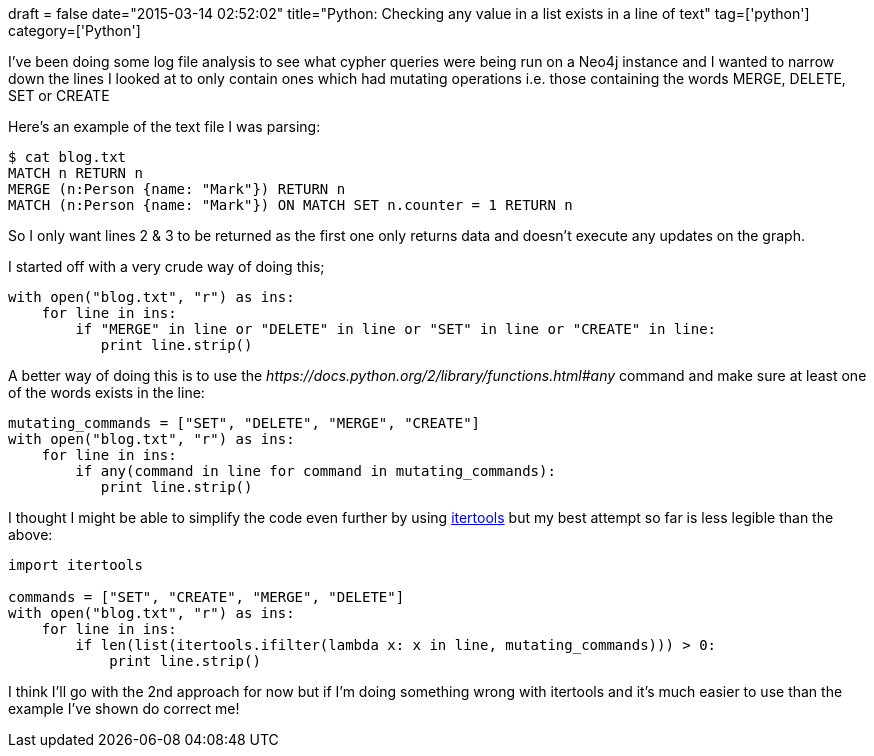 +++
draft = false
date="2015-03-14 02:52:02"
title="Python: Checking any value in a list exists in a line of text"
tag=['python']
category=['Python']
+++

I've been doing some log file analysis to see what cypher queries were being run on a Neo4j instance and I wanted to narrow down the lines I looked at to only contain ones which had mutating operations i.e. those containing the words MERGE, DELETE, SET or CREATE

Here's an example of the text file I was parsing:

[source,bash]
----

$ cat blog.txt
MATCH n RETURN n
MERGE (n:Person {name: "Mark"}) RETURN n
MATCH (n:Person {name: "Mark"}) ON MATCH SET n.counter = 1 RETURN n
----

So I only want lines 2 & 3 to be returned as the first one only returns data and doesn't execute any updates on the graph.

I started off with a very crude way of doing this;

[source,python]
----

with open("blog.txt", "r") as ins:
    for line in ins:
        if "MERGE" in line or "DELETE" in line or "SET" in line or "CREATE" in line:
           print line.strip()
----

A better way of doing this is to use the +++<cite>+++https://docs.python.org/2/library/functions.html#any[any]+++</cite>+++ command and make sure at least one of the words exists in the line:

[source,python]
----

mutating_commands = ["SET", "DELETE", "MERGE", "CREATE"]
with open("blog.txt", "r") as ins:
    for line in ins:
        if any(command in line for command in mutating_commands):
           print line.strip()
----

I thought I might be able to simplify the code even further by using https://docs.python.org/2/library/itertools.html[itertools] but my best attempt so far is less legible than the above:

[source,python]
----

import itertools

commands = ["SET", "CREATE", "MERGE", "DELETE"]
with open("blog.txt", "r") as ins:
    for line in ins:
        if len(list(itertools.ifilter(lambda x: x in line, mutating_commands))) > 0:
            print line.strip()
----

I think I'll go with the 2nd approach for now but if I'm doing something wrong with itertools and it's much easier to use than the example I've shown do correct me!
